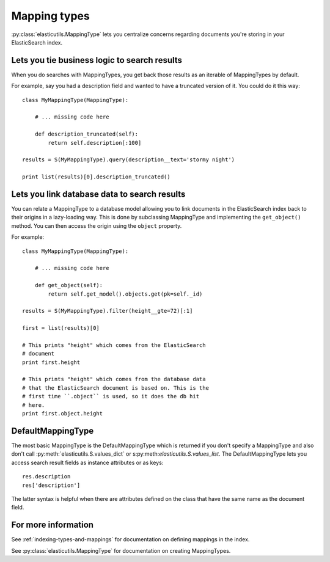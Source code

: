 .. _mapping-type-chapter:

Mapping types
=============

:py:class:`elasticutils.MappingType` lets you centralize concerns
regarding documents you're storing in your ElasticSearch index.


Lets you tie business logic to search results
---------------------------------------------

When you do searches with MappingTypes, you get back those results as
an iterable of MappingTypes by default.

For example, say you had a description field and wanted to have a
truncated version of it. You could do it this way::

    class MyMappingType(MappingType):

        # ... missing code here

        def description_truncated(self):
            return self.description[:100]

    results = S(MyMappingType).query(description__text='stormy night')

    print list(results)[0].description_truncated()


Lets you link database data to search results
---------------------------------------------

You can relate a MappingType to a database model allowing you to link
documents in the ElasticSearch index back to their origins in a
lazy-loading way. This is done by subclassing MappingType and
implementing the ``get_object()`` method. You can then access the
origin using the ``object`` property.

For example::

    class MyMappingType(MappingType):

        # ... missing code here

        def get_object(self):
            return self.get_model().objects.get(pk=self._id)

    results = S(MyMappingType).filter(height__gte=72)[:1]

    first = list(results)[0]

    # This prints "height" which comes from the ElasticSearch
    # document
    print first.height

    # This prints "height" which comes from the database data
    # that the ElasticSearch document is based on. This is the
    # first time ``.object`` is used, so it does the db hit
    # here.
    print first.object.height


DefaultMappingType
------------------

The most basic MappingType is the DefaultMappingType which is returned
if you don't specify a MappingType and also don't call
:py:meth:`elasticutils.S.values_dict` or
s:py:meth:`elasticutils.S.values_list`. The DefaultMappingType lets
you access search result fields as instance attributes or as keys::

    res.description
    res['description']

The latter syntax is helpful when there are attributes defined on the
class that have the same name as the document field.


For more information
--------------------

See :ref:`indexing-types-and-mappings` for documentation on defining
mappings in the index.

See :py:class:`elasticutils.MappingType` for documentation on creating
MappingTypes.
